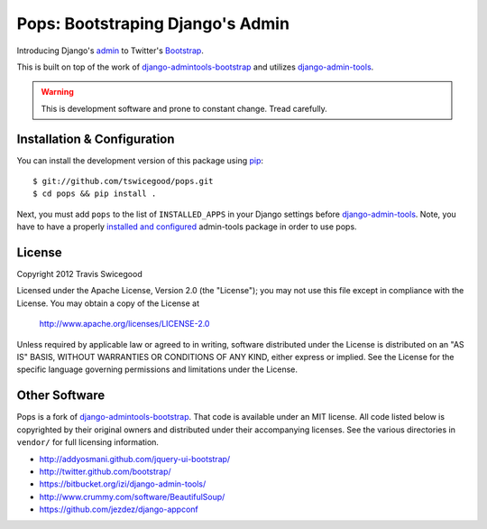 Pops: Bootstraping Django's Admin
=================================
Introducing Django's `admin`_ to Twitter's `Bootstrap`_.

This is built on top of the work of `django-admintools-bootstrap`_ and utilizes
`django-admin-tools`_.

.. warning:: This is development software and prone to constant change.  Tread carefully.


.. _admin: https://docs.djangoproject.com/en/1.4/ref/contrib/admin/
.. _Bootstrap: http://twitter.github.com/bootstrap/
.. _django-admintools-bootstrap: https://bitbucket.org/salvator/django-admintools-bootstrap
.. _django-admin-tools: http://django-admin-tools.readthedocs.org/en/latest/index.html


Installation & Configuration
----------------------------
You can install the development version of this package using `pip`_:

::

    $ git://github.com/tswicegood/pops.git
    $ cd pops && pip install .

Next, you must add ``pops`` to the list of ``INSTALLED_APPS`` in your Django
settings before `django-admin-tools`_.  Note, you have to have a properly
`installed and configured`_ admin-tools package in order to use pops.

.. _pip: http://www.pip-installer.org/
.. _installed and configured: http://django-admin-tools.readthedocs.org/en/latest/quickstart.html#installing-django-admin-tools


License
-------
Copyright 2012 Travis Swicegood

Licensed under the Apache License, Version 2.0 (the "License");
you may not use this file except in compliance with the License.
You may obtain a copy of the License at

   http://www.apache.org/licenses/LICENSE-2.0

Unless required by applicable law or agreed to in writing, software
distributed under the License is distributed on an "AS IS" BASIS,
WITHOUT WARRANTIES OR CONDITIONS OF ANY KIND, either express or implied.
See the License for the specific language governing permissions and
limitations under the License.


Other Software
--------------
Pops is a fork of `django-admintools-bootstrap`_.  That code is available under
an MIT license.  All code listed below is copyrighted by their original owners
and distributed under their accompanying licenses.  See the various directories
in ``vendor/`` for full licensing information.

* http://addyosmani.github.com/jquery-ui-bootstrap/
* http://twitter.github.com/bootstrap/
* https://bitbucket.org/izi/django-admin-tools/
* http://www.crummy.com/software/BeautifulSoup/
* https://github.com/jezdez/django-appconf
